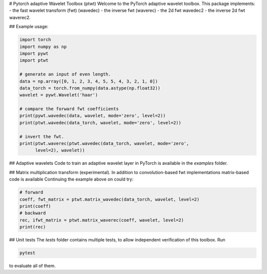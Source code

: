 # Pytorch adaptive Wavelet Toolbox (ptwt)
Welcome to the PyTorch adaptive wavelet toolbox.
This package implements:
- the fast wavelet transform (fwt) (wavedec)
- the inverse fwt (waverec)
- the 2d fwt wavedec2
- the inverse 2d fwt waverec2.

## Example usage:

.. code-block:: python

    import torch
    import numpy as np
    import pywt
    import ptwt

    # generate an input of even length.
    data = np.array([0, 1, 2, 3, 4, 5, 5, 4, 3, 2, 1, 0])
    data_torch = torch.from_numpy(data.astype(np.float32))
    wavelet = pywt.Wavelet('haar')

    # compare the forward fwt coefficients
    print(pywt.wavedec(data, wavelet, mode='zero', level=2))
    print(ptwt.wavedec(data_torch, wavelet, mode='zero', level=2))

    # invert the fwt.
    print(ptwt.waverec(ptwt.wavedec(data_torch, wavelet, mode='zero',
          level=2), wavelet))

## Adaptive wavelets
Code to train an adaptive wavelet layer in PyTorch is available in
the `examples` folder.

## Matrix multiplication transform (experimental).
In addition to convolution-based fwt implementations 
matrix-based code is available Continuing the example above
on could try:

.. code-block:: python

    # forward
    coeff, fwt_matrix = ptwt.matrix_wavedec(data_torch, wavelet, level=2)
    print(coeff)
    # backward 
    rec, ifwt_matrix = ptwt.matrix_waverec(coeff, wavelet, level=2)
    print(rec)

## Unit tests
The `tests` folder contains multiple tests, to allow independent
verification of this toolbox. Run 

.. code-block:: python

    pytest

to evaluate all of them.
